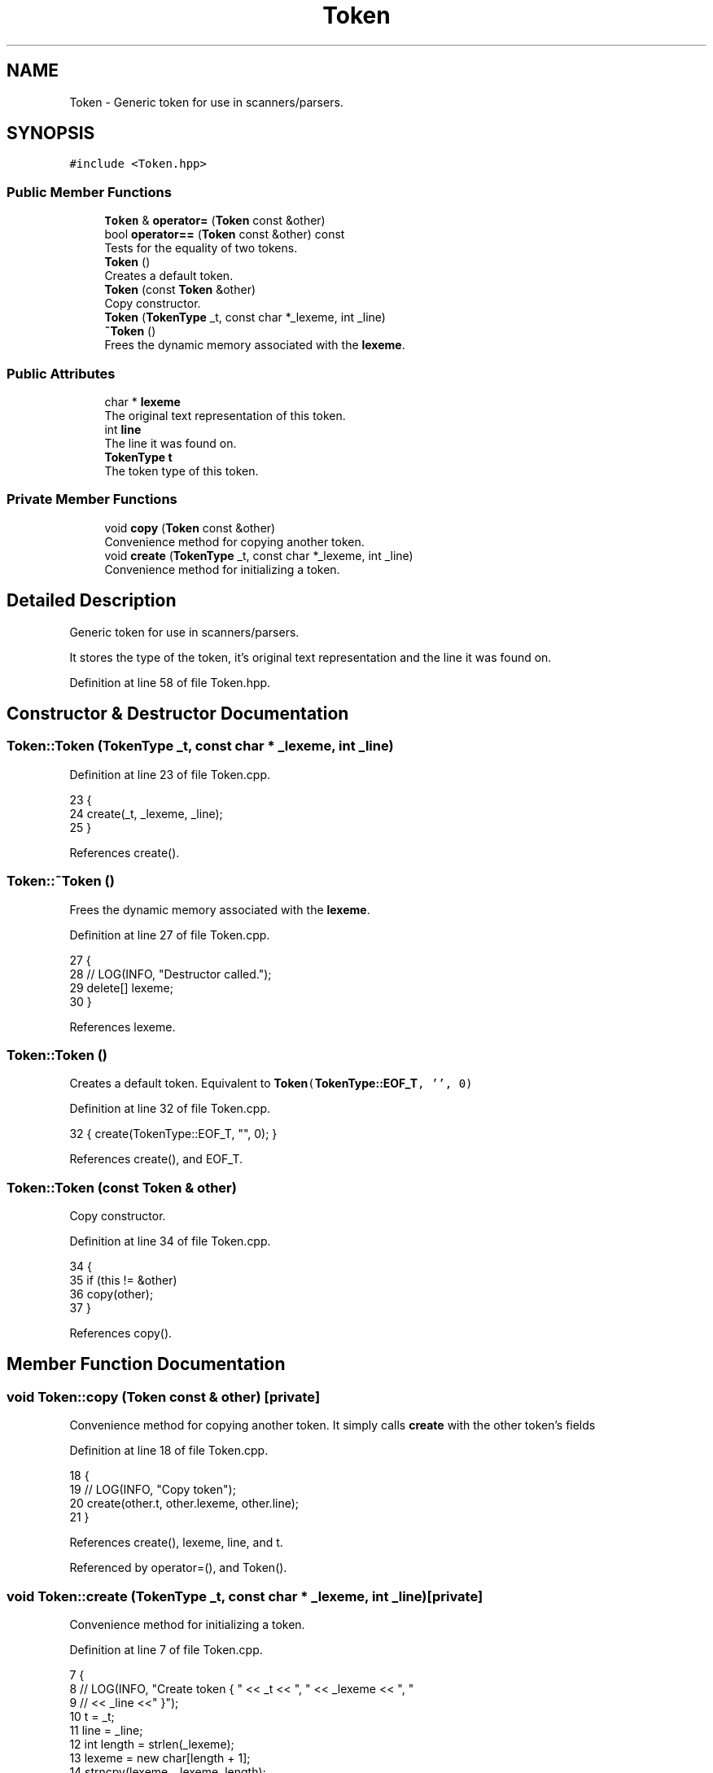.TH "Token" 3 "Wed Jun 10 2020" "Version 1.0" "Traveller's App" \" -*- nroff -*-
.ad l
.nh
.SH NAME
Token \- Generic token for use in scanners/parsers\&.  

.SH SYNOPSIS
.br
.PP
.PP
\fC#include <Token\&.hpp>\fP
.SS "Public Member Functions"

.in +1c
.ti -1c
.RI "\fBToken\fP & \fBoperator=\fP (\fBToken\fP const &other)"
.br
.ti -1c
.RI "bool \fBoperator==\fP (\fBToken\fP const &other) const"
.br
.RI "Tests for the equality of two tokens\&. "
.ti -1c
.RI "\fBToken\fP ()"
.br
.RI "Creates a default token\&. "
.ti -1c
.RI "\fBToken\fP (const \fBToken\fP &other)"
.br
.RI "Copy constructor\&. "
.ti -1c
.RI "\fBToken\fP (\fBTokenType\fP _t, const char *_lexeme, int _line)"
.br
.ti -1c
.RI "\fB~Token\fP ()"
.br
.RI "Frees the dynamic memory associated with the \fBlexeme\fP\&. "
.in -1c
.SS "Public Attributes"

.in +1c
.ti -1c
.RI "char * \fBlexeme\fP"
.br
.RI "The original text representation of this token\&. "
.ti -1c
.RI "int \fBline\fP"
.br
.RI "The line it was found on\&. "
.ti -1c
.RI "\fBTokenType\fP \fBt\fP"
.br
.RI "The token type of this token\&. "
.in -1c
.SS "Private Member Functions"

.in +1c
.ti -1c
.RI "void \fBcopy\fP (\fBToken\fP const &other)"
.br
.RI "Convenience method for copying another token\&. "
.ti -1c
.RI "void \fBcreate\fP (\fBTokenType\fP _t, const char *_lexeme, int _line)"
.br
.RI "Convenience method for initializing a token\&. "
.in -1c
.SH "Detailed Description"
.PP 
Generic token for use in scanners/parsers\&. 

It stores the type of the token, it's original text representation and the line it was found on\&. 
.PP
Definition at line 58 of file Token\&.hpp\&.
.SH "Constructor & Destructor Documentation"
.PP 
.SS "Token::Token (\fBTokenType\fP _t, const char * _lexeme, int _line)"

.PP
Definition at line 23 of file Token\&.cpp\&.
.PP
.nf
23                                                          {
24   create(_t, _lexeme, _line);
25 }
.fi
.PP
References create()\&.
.SS "Token::~Token ()"

.PP
Frees the dynamic memory associated with the \fBlexeme\fP\&. 
.PP
Definition at line 27 of file Token\&.cpp\&.
.PP
.nf
27               {
28   // LOG(INFO, "Destructor called\&.");
29   delete[] lexeme;
30 }
.fi
.PP
References lexeme\&.
.SS "Token::Token ()"

.PP
Creates a default token\&. Equivalent to \fC \fBToken\fP(\fBTokenType::EOF_T\fP, '', 0) \fP 
.PP
Definition at line 32 of file Token\&.cpp\&.
.PP
.nf
32 { create(TokenType::EOF_T, "", 0); }
.fi
.PP
References create(), and EOF_T\&.
.SS "Token::Token (const \fBToken\fP & other)"

.PP
Copy constructor\&. 
.PP
Definition at line 34 of file Token\&.cpp\&.
.PP
.nf
34                                {
35   if (this != &other)
36     copy(other);
37 }
.fi
.PP
References copy()\&.
.SH "Member Function Documentation"
.PP 
.SS "void Token::copy (\fBToken\fP const & other)\fC [private]\fP"

.PP
Convenience method for copying another token\&. It simply calls \fBcreate\fP with the other token's fields 
.PP
Definition at line 18 of file Token\&.cpp\&.
.PP
.nf
18                                    {
19   // LOG(INFO, "Copy token");
20   create(other\&.t, other\&.lexeme, other\&.line);
21 }
.fi
.PP
References create(), lexeme, line, and t\&.
.PP
Referenced by operator=(), and Token()\&.
.SS "void Token::create (\fBTokenType\fP _t, const char * _lexeme, int _line)\fC [private]\fP"

.PP
Convenience method for initializing a token\&. 
.PP
Definition at line 7 of file Token\&.cpp\&.
.PP
.nf
7                                                                {
8   // LOG(INFO, "Create token { " << _t << ", " << _lexeme << ", "
9   //        << _line <<" }");
10   t = _t;
11   line = _line;
12   int length = strlen(_lexeme);
13   lexeme = new char[length + 1];
14   strncpy(lexeme, _lexeme, length);
15   lexeme[length] = '\0';
16 }
.fi
.PP
References lexeme, line, and t\&.
.PP
Referenced by copy(), and Token()\&.
.SS "\fBToken\fP & Token::operator= (\fBToken\fP const & other)"

.PP
Definition at line 39 of file Token\&.cpp\&.
.PP
.nf
39                                           {
40   if (this != &other) {
41     delete[] lexeme;
42     copy(other);
43   }
44   return *this;
45 }
.fi
.PP
References copy(), and lexeme\&.
.SS "bool Token::operator== (\fBToken\fP const & other) const"

.PP
Tests for the equality of two tokens\&. Two tokens are considered equal when they are of the same type have the same lexeme and are found on the same line 
.PP
Definition at line 47 of file Token\&.cpp\&.
.PP
.nf
47                                                {
48   return t == other\&.t && line == other\&.line &&
49          strcmp(lexeme, other\&.lexeme) == 0;
50 }
.fi
.PP
References lexeme, line, and t\&.
.SH "Member Data Documentation"
.PP 
.SS "char* Token::lexeme"

.PP
The original text representation of this token\&. 
.PP
Definition at line 75 of file Token\&.hpp\&.
.PP
Referenced by Travel::HTLInterpreter::cfriend(), copy(), create(), Travel::HTLInterpreter::destination(), Travel::HTLInterpreter::general(), Travel::VisitInterpreter::general(), CSV< const char *, const char *, const char * >::load(), operator<<(), operator=(), operator==(), Travel::LoginInterpreter::parse(), Travel::VisitInterpreter::parse(), Travel::HTLInterpreter::parse(), Travel::VisitInterpreter::photo(), and ~Token()\&.
.SS "int Token::line"

.PP
The line it was found on\&. 
.PP
Definition at line 77 of file Token\&.hpp\&.
.PP
Referenced by Travel::HTLInterpreter::cfriend(), copy(), create(), Travel::HTLInterpreter::destination(), Travel::HTLInterpreter::general(), Travel::VisitInterpreter::general(), operator<<(), operator==(), Travel::LoginInterpreter::parse(), and Travel::VisitInterpreter::photo()\&.
.SS "\fBTokenType\fP Token::t"

.PP
The token type of this token\&. 
.PP
Definition at line 73 of file Token\&.hpp\&.
.PP
Referenced by copy(), create(), CSV< const char *, const char *, const char * >::load(), Interpreter< VisitBuilder >::matches(), operator<<(), operator==(), Travel::LoginInterpreter::parse(), Travel::VisitInterpreter::parse(), and Travel::HTLInterpreter::parse()\&.

.SH "Author"
.PP 
Generated automatically by Doxygen for Traveller's App from the source code\&.
